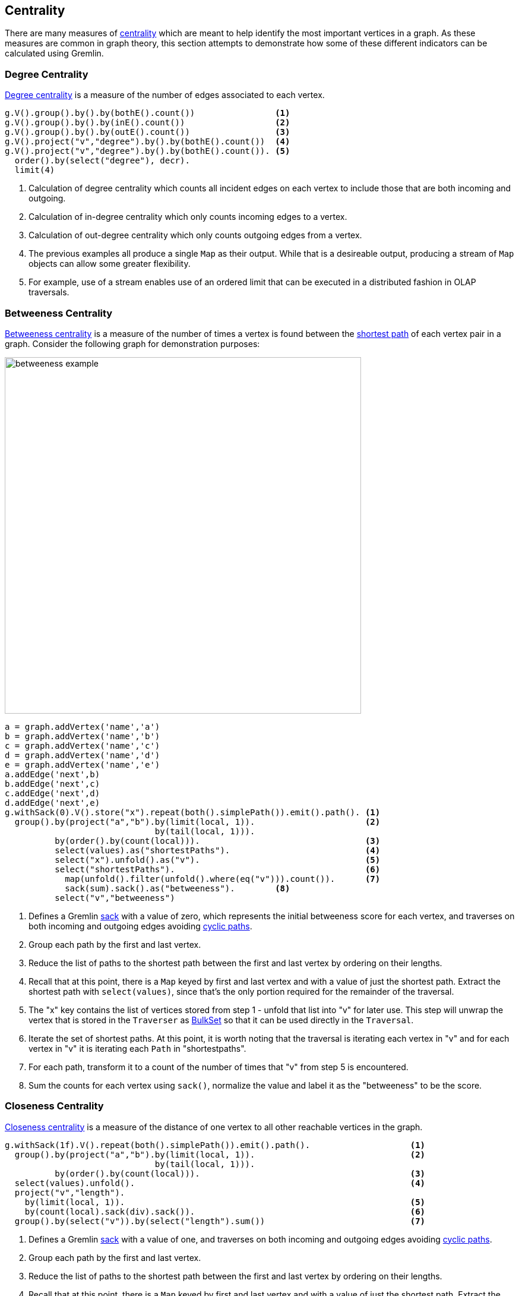 ////
Licensed to the Apache Software Foundation (ASF) under one or more
contributor license agreements.  See the NOTICE file distributed with
this work for additional information regarding copyright ownership.
The ASF licenses this file to You under the Apache License, Version 2.0
(the "License"); you may not use this file except in compliance with
the License.  You may obtain a copy of the License at

  http://www.apache.org/licenses/LICENSE-2.0

Unless required by applicable law or agreed to in writing, software
distributed under the License is distributed on an "AS IS" BASIS,
WITHOUT WARRANTIES OR CONDITIONS OF ANY KIND, either express or implied.
See the License for the specific language governing permissions and
limitations under the License.
////
[[centrality]]
Centrality
----------

There are many measures of link:https://en.wikipedia.org/wiki/Centrality[centrality] which are meant to help identify
the most important vertices in a graph. As these measures are common in graph theory, this section attempts to
demonstrate how some of these different indicators can be calculated using Gremlin.

[[degree-centrality]]
Degree Centrality
~~~~~~~~~~~~~~~~~

link:https://en.wikipedia.org/wiki/Centrality#Degree_centrality[Degree centrality] is a measure of the number of
edges associated to each vertex.

[gremlin-groovy,modern]
----
g.V().group().by().by(bothE().count())                <1>
g.V().group().by().by(inE().count())                  <2>
g.V().group().by().by(outE().count())                 <3>
g.V().project("v","degree").by().by(bothE().count())  <4>
g.V().project("v","degree").by().by(bothE().count()). <5>
  order().by(select("degree"), decr).
  limit(4)
----

<1> Calculation of degree centrality which counts all incident edges on each vertex to include those that are both
incoming and outgoing.
<2> Calculation of in-degree centrality which only counts incoming edges to a vertex.
<3> Calculation of out-degree centrality which only counts outgoing edges from a vertex.
<4> The previous examples all produce a single `Map` as their output. While that is a desireable output, producing a
stream of `Map` objects can allow some greater flexibility.
<5> For example, use of a stream enables use of an ordered limit that can be executed in a distributed fashion in
OLAP traversals.

[[betweeness-centrality]]
Betweeness Centrality
~~~~~~~~~~~~~~~~~~~~~

link:https://en.wikipedia.org/wiki/Betweenness_centrality[Betweeness centrality] is a measure of the number of times
a vertex is found between the <<shortest-path,shortest path>> of each vertex pair in a graph.  Consider the following
graph for demonstration purposes:

image:betweeness-example.png[width=600]

[gremlin-groovy ]
----
a = graph.addVertex('name','a')
b = graph.addVertex('name','b')
c = graph.addVertex('name','c')
d = graph.addVertex('name','d')
e = graph.addVertex('name','e')
a.addEdge('next',b)
b.addEdge('next',c)
c.addEdge('next',d)
d.addEdge('next',e)
g.withSack(0).V().store("x").repeat(both().simplePath()).emit().path(). <1>
  group().by(project("a","b").by(limit(local, 1)).                      <2>
                              by(tail(local, 1))).
          by(order().by(count(local))).                                 <3>
          select(values).as("shortestPaths").                           <4>
          select("x").unfold().as("v").                                 <5>
          select("shortestPaths").                                      <6>
            map(unfold().filter(unfold().where(eq("v"))).count()).      <7>
            sack(sum).sack().as("betweeness").        <8>
          select("v","betweeness")
----

<1> Defines a Gremlin link:http://tinkerpop.apache.org/docs/x.y.z/reference/#sack-step[sack] with a value of zero,
which represents the initial betweeness score for each vertex, and traverses on both incoming and outgoing edges
avoiding <<cycle-detection, cyclic paths>>.
<2> Group each path by the first and last vertex.
<3> Reduce the list of paths to the shortest path between the first and last vertex by ordering on their lengths.
<4> Recall that at this point, there is a `Map` keyed by first and last vertex and with a value of just the shortest
path. Extract the shortest path with `select(values)`, since that's the only portion required for the remainder of
the traversal.
<5> The "x" key contains the list of vertices stored from step 1 - unfold that list into "v" for later use. This step
will unwrap the vertex that is stored in the `Traverser` as
link:http://tinkerpop.apache.org/javadocs/x.y.z/full/org/apache/tinkerpop/gremlin/process/traversal/step/util/BulkSet.html[BulkSet]
so that it can be used directly in the `Traversal`.
<6> Iterate the set of shortest paths. At this point, it is worth noting that the traversal is iterating each vertex
in "v" and for each vertex in "v" it is iterating each `Path` in "shortestpaths".
<7> For each path, transform it to a count of the number of times that "v" from step 5 is encountered.
<8> Sum the counts for each vertex using `sack()`, normalize the value and label it as the "betweeness" to be the score.

[[closeness-centrality]]
Closeness Centrality
~~~~~~~~~~~~~~~~~~~~

link:https://en.wikipedia.org/wiki/Centrality[Closeness centrality] is a measure of the distance of one vertex to all
other reachable vertices in the graph.

[gremlin-groovy,modern]
----
g.withSack(1f).V().repeat(both().simplePath()).emit().path().                    <1>
  group().by(project("a","b").by(limit(local, 1)).                               <2>
                              by(tail(local, 1))).
          by(order().by(count(local))).                                          <3>
  select(values).unfold().                                                       <4>
  project("v","length").
    by(limit(local, 1)).                                                         <5>
    by(count(local).sack(div).sack()).                                           <6>
  group().by(select("v")).by(select("length").sum())                             <7>
----

<1> Defines a Gremlin link:http://tinkerpop.apache.org/docs/x.y.z/reference/#sack-step[sack] with a value of one,
and traverses on both incoming and outgoing edges avoiding <<cycle-detection, cyclic paths>>.
<2> Group each path by the first and last vertex.
<3> Reduce the list of paths to the shortest path between the first and last vertex by ordering on their lengths.
<4> Recall that at this point, there is a `Map` keyed by first and last vertex and with a value of just the shortest
path. Extract the shortest path with `select(values)`, since that's the only portion required for the remainder of
the traversal.
<5> The first `by()` modulator for `project()` extracts the first vertex in the path.
<6> The second `by()` modulator for `project()` extracts the path length and divides that distance by the value of
the `sack()` which was initialized to 1 at the start of the traversal.
<7> Group the resulting `Map` objects on "v" and sum their lengths to get the centrality score for each.

[[eigenvector-centrality]]
Eigenvector Centrality
~~~~~~~~~~~~~~~~~~~~~~

A calculation of link:https://en.wikipedia.org/wiki/Centrality#Eigenvector_centrality[eigenvector centrality] uses the
relative importance of adjacent vertices to help determine their centrality. In other words, unlike
<<degree-centrality, degree centrality>> the vertex with the greatest number of incident edges does not necessarily
give it the highest rank.

[gremlin-groovy,modern]
----
g.V().repeat(groupCount('m').out()).times(30).cap('m')
----

The traversal iterates through each vertex in the graph and for each one repeatedly group counts each vertex that
passes through using the vertex as the key. The `Map` of this group count is stored in a variable named "m". The
`out()` traversal is repeated thirty times or until the paths are exhausted. Thirty iterations should provide enough
time to converge on a solution. Calling `cap('m')` at the end simply extracts the `Map` side-effect stored in "m"
and returns it from the traversal as the result.